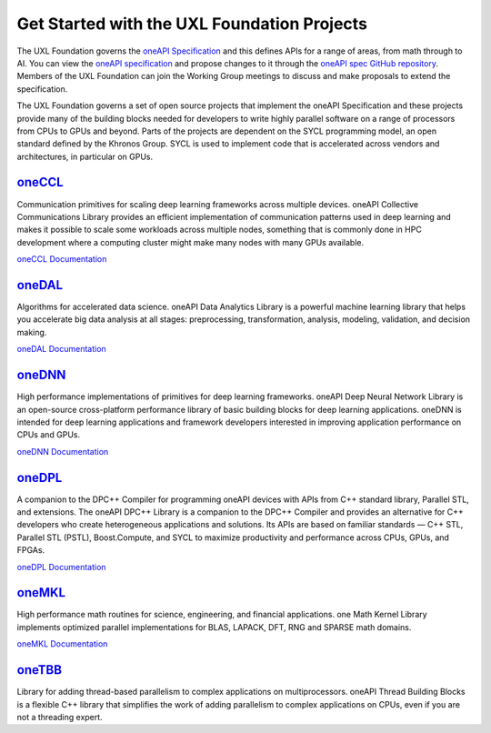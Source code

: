 ============================================
Get Started with the UXL Foundation Projects
============================================

The UXL Foundation governs the `oneAPI Specification`_ and this defines APIs for a range of areas, from math through to AI. You can view the `oneAPI specification`_ and propose changes to it through the `oneAPI spec GitHub repository`_. Members of the UXL Foundation can join the Working Group meetings to discuss and make proposals to extend the specification.

The UXL Foundation governs a set of open source projects that implement the oneAPI Specification and these projects provide many of the building blocks needed for developers to write highly parallel software on a range of processors from CPUs to GPUs and beyond. Parts of the projects are dependent on the SYCL programming model, an open standard defined by the Khronos Group. SYCL is used to implement code that is accelerated across vendors and architectures, in particular on GPUs.

`oneCCL`_
=========

Communication primitives for scaling deep learning frameworks across multiple devices. oneAPI Collective Communications Library provides an efficient implementation of communication patterns used in deep learning and makes it possible to scale some workloads across multiple nodes, something that is commonly done in HPC development where a computing cluster might make many nodes with many GPUs available.

`oneCCL Documentation`_

`oneDAL`_
=========

Algorithms for accelerated data science. oneAPI Data Analytics Library is a powerful machine learning library that helps you accelerate big data analysis at all stages: preprocessing, transformation, analysis, modeling, validation, and decision making.

`oneDAL Documentation`_

`oneDNN`_
=========

High performance implementations of primitives for deep learning frameworks. oneAPI Deep Neural Network Library is an open-source cross-platform performance library of basic building blocks for deep learning applications. oneDNN is intended for deep learning applications and framework developers interested in improving application performance on CPUs and GPUs. 

`oneDNN Documentation`_

`oneDPL`_
=========

A companion to the DPC++ Compiler for programming oneAPI devices with APIs from C++ standard library, Parallel STL, and extensions. The oneAPI DPC++ Library is a companion to the DPC++ Compiler and provides an alternative for C++ developers who create heterogeneous applications and solutions. Its APIs are based on familiar standards — C++ STL, Parallel STL (PSTL), Boost.Compute, and SYCL to maximize productivity and performance across CPUs, GPUs, and FPGAs.

`oneDPL Documentation`_

`oneMKL`_
=========

High performance math routines for science, engineering, and financial applications. one Math Kernel Library implements optimized parallel implementations for BLAS, LAPACK, DFT, RNG and SPARSE math domains.

`oneMKL Documentation`_

`oneTBB`_
=========

Library for adding thread-based parallelism to complex applications on multiprocessors. oneAPI Thread Building Blocks is a flexible C++ library that simplifies the work of adding parallelism to complex applications on CPUs, even if you are not a threading expert. 

.. _`oneAPI spec GitHub repository`: https://github.com/uxlfoundation/oneAPI-spec
.. _`oneAPI specification`: https://oneapi-spec.uxlfoundation.org/
.. _`oneCCL`: https://github.com/oneapi-src/oneCCL
.. _`oneCCL Documentation`: https://oneapi-src.github.io/oneCCL/
.. _`oneDAL`: https://github.com/oneapi-src/oneDAL
.. _`oneDAL Documentation`: https://oneapi-src.github.io/oneDAL/quick-start.html
.. _`oneDNN`: https://github.com/oneapi-src/oneDNN
.. _`oneDNN Documentation`: https://oneapi-src.github.io/oneDNN/
.. _`oneDPL`: https://github.com/oneapi-src/oneDPL
.. _`oneDPL Documentation`: https://oneapi-src.github.io/oneDPL/
.. _`oneMKL`: https://github.com/oneapi-src/oneMKL/
.. _`oneMKL Documentation`: https://oneapi-src.github.io/oneMKL/
.. _`oneTBB`: https://github.com/oneapi-src/oneTBB
.. _`oneTBB Documentation`: https://oneapi-src.github.io/oneTBB/
